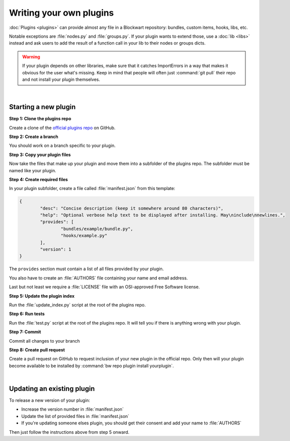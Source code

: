 ========================
Writing your own plugins
========================

:doc:`Plugins <plugins>` can provide almost any file in a Blockwart repository: bundles, custom items, hooks, libs, etc.

Notable exceptions are :file:`nodes.py` and :file:`groups.py`. If your plugin wants to extend those, use a :doc:`lib <libs>` instead and ask users to add the result of a function call in your lib to their nodes or groups dicts.

.. warning::

	If your plugin depends on other libraries, make sure that it catches ImportErrors in a way that makes it obvious for the user what's missing. Keep in mind that people will often just :command:`git pull` their repo and not install your plugin themselves.

|

Starting a new plugin
#####################

**Step 1: Clone the plugins repo**

Create a clone of the `official plugins repo <https://github.com/blockwart/plugins>`_ on GitHub.

**Step 2: Create a branch**

You should work on a branch specific to your plugin.

**Step 3: Copy your plugin files**

Now take the files that make up your plugin and move them into a subfolder of the plugins repo. The subfolder must be named like your plugin.

**Step 4: Create required files**

In your plugin subfolder, create a file called :file:`manifest.json` from this template:

.. code-block:: json

	{
		"desc": "Concise description (keep it somewhere around 80 characters)",
		"help": "Optional verbose help text to be displayed after installing. May\ninclude\nnewlines.",
		"provides": [
			"bundles/example/bundle.py",
			"hooks/example.py"
		],
		"version": 1
	}

The ``provides`` section must contain a list of all files provided by your plugin.

You also have to create an :file:`AUTHORS` file containing your name and email address.

Last but not least we require a :file:`LICENSE` file with an OSI-approved Free Software license.

**Step 5: Update the plugin index**

Run the :file:`update_index.py` script at the root of the plugins repo.

**Step 6: Run tests**

Run the :file:`test.py` script at the root of the plugins repo. It will tell you if there is anything wrong with your plugin.

**Step 7: Commit**

Commit all changes to your branch

**Step 8: Create pull request**

Create a pull request on GitHub to request inclusion of your new plugin in the official repo. Only then will your plugin become available to be installed by :command:`bw repo plugin install yourplugin`.

|

Updating an existing plugin
###########################

To release a new version of your plugin:

* Increase the version number in :file:`manifest.json`
* Update the list of provided files in :file:`manifest.json`
* If you're updating someone elses plugin, you should get their consent and add your name to :file:`AUTHORS`

Then just follow the instructions above from step 5 onward.
